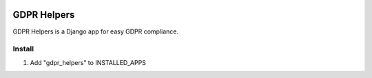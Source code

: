 .. image:: https://img.shields.io/badge/code%20style-black-000000.svg
    :target: https://github.com/psf/black
    :alt: Black
======
GDPR Helpers
======

GDPR Helpers is a Django app for easy GDPR compliance.

Install
-------

1. Add "gdpr_helpers" to INSTALLED_APPS
